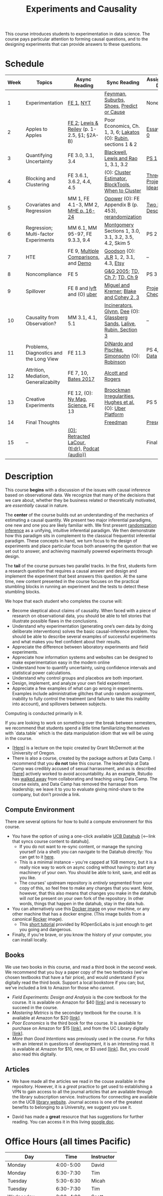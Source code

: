 #+TITLE: Experiments and Causality 
#+OPTIONS: toc:nil 

This course introduces students to experimentation in data science. The course pays particular attention to forming causal questions, and to the designing experiments that can provide answers to these questions.

* Schedule

| Week | Topics                                  | Async Reading                                   | Sync Reading                                                            | Assignment Due       |
|------+-----------------------------------------+-------------------------------------------------+-------------------------------------------------------------------------+----------------------|
|    1 | Experimentation                         | [[https://github.com/UC-Berkeley-I-School/mids-w241/blob/main/readings/GerberGreen.2012_1.pdf][FE 1]], [[http://www.nytimes.com/2007/09/16/magazine/16epidemiology-t.html][NYT]]                                       | [[https://github.com/UC-Berkeley-I-School/mids-w241/blob/main/readings/Feynman.1974.pdf][Feynman]], [[https://www.cbsnews.com/news/do-suburbs-make-you-fat/][Suburbs, ]][[https://www.nytimes.com/interactive/2018/07/18/upshot/nike-vaporfly-shoe-strava.html][Shoes]], [[https://github.com/UC-Berkeley-I-School/mids-w241/blob/main/readings/Athey.2017.pdf][Predict or Cause]]                               | None                 |
|    2 | Apples to Apples                        | [[https://github.com/UC-Berkeley-I-School/mids-w241/blob/main/readings/FEDAI_ch2.pdf][FE 2]]; [[https://github.com/UC-Berkeley-I-School/mids-w241/blob/main/readings/LewisReiley.pdf][Lewis & Reiley]] (p. 1-2.5, §1; §2A-B)      | Poor Economics, Ch. 1, 3, 6;  [[http://www.lse.ac.uk/philosophy/science-and-pseudoscience-overview-and-transcript/][Lakatos]] (O): [[https://github.com/UC-Berkeley-I-School/mids-w241/blob/main/readings/Rubin.2008.pdf ][Rubin]], sections 1 & 2        | [[./assignments/essays/essay1/README.md][Essay 1]], [[https://classroom.github.com/a/pHlIG0qi][PS 0]]        |
|    3 | Quantifying Uncertainty                 | FE 3.0, 3.1, 3.4                                | [[https://github.com/UC-Berkeley-I-School/mids-w241/blob/main/readings/Blackwell.2013.pdf][Blackwell]], [[https://github.com/UC-Berkeley-I-School/mids-w241/blob/main/readings/Lewis.Rao.2015.pdf][Lewis and Rao]] 1, 3.1, 3.2                                    | [[https://classroom.github.com/a/K_fN1Rgi][PS 1]]                 |
|    4 | Blocking and Clustering                 | FE 3.6.1, 3.6.2, 4.4, 4.5                       | (O): [[https://github.com/UC-Berkeley-I-School/mids-w241/blob/main/readings/Cameron_Miller_Cluster_Robust_October152013.pdf][Cluster Estimator]], [[https://github.com/UC-Berkeley-I-School/mids-w241/blob/main/readings/Moore.2012.pdf][Block]][[https://cran.r-project.org/web/packages/blockTools/index.html][Tools]], [[https://github.com/UC-Berkeley-I-School/mids-w241/blob/main/readings/abadie_2017.pdf][When to Cluster]]                     | [[https://github.com/UC-Berkeley-I-School/mids-w241/blob/main/assignments/final_project/three_project_ideas.md][Three Project Ideas]]  |
|    5 | Covariates and Regression               | MM 1, FE 4.1-3, MM 2, [[https://github.com/UC-Berkeley-I-School/mids-w241/blob/main/readings/MHE_chapter_2.pdf][MHE p. 16-24]]              | [[https://github.com/UC-Berkeley-I-School/mids-w241/blob/main/readings/Opower.pdf][Opower]] (O): FE Appendix B (p. 453), [[https://github.com/UC-Berkeley-I-School/mids-w241/blob/main/readings/morgan_rubin_2012.pdf][rerandomization]]                     | [[https://github.com/UC-Berkeley-I-School/mids-w241/blob/main/assignments/final_project/two_page_description.md][Two Page Description]] |
|    6 | Regression; Multi-factor Experiments    | MM 6.1, MM 95-97, FE 9.3.3, 9.4                 | [[https://github.com/UC-Berkeley-I-School/mids-w241/blob/main/readings/Montgomery.2016.pdf][Montgomery]] Sections 1, 3.0, 3.1, 3.2, 3.5, 4.2, Skim 5                  | PS 2                 |
|    7 | HTE                                     | FE 9, [[https://github.com/UC-Berkeley-I-School/mids-w241/blob/main/readings/clark_sells_2016.pdf][Multiple Comparisons]], and [[https://github.com/UC-Berkeley-I-School/mids-w241/blob/main/week_07/clark_sells_2016.R][Demo]]            | [[https://github.com/UC-Berkeley-I-School/mids-w241/blob/main/readings/Goodson_Quibit.pdf][Goodson]] (O): [[https://github.com/UC-Berkeley-I-School/mids-w241/blob/main/readings/jlr-location-location-location.pdf][JLR]] 1, 2, 3.1, 4.3, [[https://codeascraft.com/2018/10/03/how-etsy-handles-peeking-in-a-b-testing/][Etsy]]                                   | --                   |
|    8 | Noncompliance                           | FE 5                                            | [[https://github.com/UC-Berkeley-I-School/mids-w241/blob/main/readings/GerberGreen.2005.pdf][G&G 2005]]; [[https://github.com/UC-Berkeley-I-School/mids-w241/blob/main/readings/trochim_donnelly_ch_7.pdf][TD, Ch 7]]; [[https://github.com/UC-Berkeley-I-School/mids-w241/blob/main/readings/trochim_donnelly_ch_9.pdf][TD, Ch 9]]                                            | PS 3                 |
|    9 | Spillover                               | FE 8 and [[https://eng.lyft.com/experimentation-in-a-ridesharing-marketplace-b39db027a66e#.dqcrp06rl][lyft]] and (O) [[https://github.com/UC-Berkeley-I-School/mids-w241/blob/main/readings/Cohen.2016.pdf][uber]]                      | [[https://github.com/UC-Berkeley-I-School/mids-w241/blob/main/readings/Miguel.2004.pdf][Miguel and Kremer]]; [[https://github.com/UC-Berkeley-I-School/mids-w241/blob/main/readings/Blake.2014.pdf][Blake and Cohey 2, 3]]                                 | [[https://github.com/UC-Berkeley-I-School/mids-w241/blob/main/assignments/final_project/project_checkin.md][Project Check-In]]     |
|   10 | Causality from Observation?             | MM 3.1, 4.1, 5.1                                | [[http://espin086.wordpress.com/2010/08/08/difference-in-difference-estimation-garbage-incinerators-and-home-prices/][Incinerators]], [[https://github.com/UC-Berkeley-I-School/mids-w241/blob/main/readings/Glynn.2014.pdf][Glynn]], [[https://github.com/UC-Berkeley-I-School/mids-w241/blob/main/readings/Dee.2015.pdf][Dee]] (O): [[https://medium.com/teconomics-blog/5-tricks-when-ab-testing-is-off-the-table-f2637e9f15a5][Glassberg Sands]], [[https://github.com/UC-Berkeley-I-School/mids-w241/blob/main/readings/Lalive.2006.pdf][Lalive]], [[https://github.com/UC-Berkeley-I-School/mids-w241/blob/main/readings/Rubin.2008.pdf][Rubin, Section 3]] | --                   |
|   11 | Problems, Diagnostics and the Long View | FE 11.3                                         | [[https://github.com/UC-Berkeley-I-School/mids-w241/blob/main/readings/DinardoPischke_1997.pdf][DiNardo and Pischke]], [[https://github.com/UC-Berkeley-I-School/mids-w241/blob/main/readings/Simonsohn.2014.pdf][Simonsohn]] (O): [[http://varianceexplained.org/r/bayesian-ab-testing/][Robinson]]                            | PS 4, [[https://github.com/UC-Berkeley-I-School/mids-w241/blob/main/assignments/final_project/pilot_data.md][Pilot Data]]     |
|   12 | Attrition, Mediation, Generalizabilty   | FE 7, 10, [[https://github.com/UC-Berkeley-I-School/mids-w241/blob/main/readings/bates_2017.pdf][Bates 2017]]                            | [[https://github.com/UC-Berkeley-I-School/mids-w241/blob/main/readings/Allcott.2014.pdf][Alcott and Rogers]]                                                       |                      |
|   13 | Creative Experiments                    | FE 12, (O): [[https://www.thecut.com/2015/05/how-a-grad-student-uncovered-a-huge-fraud.html][Ny Mag]], [[http://www.sciencemag.org/news/2016/04/real-time-talking-people-about-gay-and-transgender-issues-can-change-their-prejudices][Science]], FE 13              | [[https://github.com/UC-Berkeley-I-School/mids-w241/blob/main/readings/broockman_irregular.pdf][Broockman Irregularities]], [[https://github.com/UC-Berkeley-I-School/mids-w241/blob/main/readings/Hughes.2017.pdf][Hughes et al.]] (O): [[https://eng.uber.com/xp/][Uber Platform]]              | PS 5                 |
|   14 | Final Thoughts                          |                                                 | [[https://github.com/UC-Berkeley-I-School/mids-w241/blob/main/readings/Freedman_1991.pdf][Freedman]]                                                                | [[https://github.com/UC-Berkeley-I-School/mids-w241/blob/main/finalProject/presentationGuidelines.pdf][Presentation]]         |
|   15 | --                                      | [[https://github.com/UC-Berkeley-I-School/mids-w241/blob/main/readings/retracted_lacour.pdf][(O): Retracted LaCour]], ([[https://www.nytimes.com/2014/12/12/health/gay-marriage-canvassing-study-science.html][tl;dr]]), [[https://www.thisamericanlife.org/radio-archives/episode/584/for-your-reconsideration][Podcat (audio))]] |                                                                         | Final Paper          |

* Description 

This course *begins* with a discussion of the issues with causal inference based on observational data. We recognize that many of the decisions that we care about, whether they be business related or theoretically motivated, are /essentially/ causal in nature. 

The *center* of the course builds out an understanding of the mechanics of estimating a causal quantity. We present two major inferential paradigms, one new and one you are likely familiar with. We first present _randomization inference_ as a unifying, intuitive inferential paradigm. We then demonstrate how this paradigm sits in complement to the classical frequentist inferential paradigm. These concepts in hand, we turn focus to the design of experiments and place particular focus both answering the question that we set out to answer, and achieving maximally powered experiments through design. 

The *tail* of the course pursues two parallel tracks. In the first, students form a research question that requires a causal answer and design and implement the experiment that best answers this question. At the same time, new content presented in the course focuses on the practical stumbling blocks in running an experiment and the tests to detect these stumbling blocks. 

We hope that each student who completes the course will: 

- Become skeptical about claims of causality.  When faced with a piece of research on observational data, you should be able to tell stories that illustrate possible flaws in the conclusions.
- Understand why experimentation (generating one’s own data by doing deliberate interventions) solves the basic causal-inference problem.  You should be able to describe several examples of successful experiments and what makes you feel confident about their results.
- Appreciate the difference between laboratory experiments and field experiments.
- Appreciate how information systems and websites can be designed to make experimentation easy in the modern online
- Understand how to quantify uncertainty, using confidence intervals and statistical power calculations.
- Understand why control groups and placebos are both important.
- Design, implement, and analyze your own field experiment.
- Appreciate a few examples of what can go wrong in experiments.  Examples include administrative glitches that undo random assignment, inability to fully control the treatment (and failure to take this inability into account), and spillovers between subjects.

Computing is conducted primarily in R.

If you are looking to work on something over the break between semesters, we recommend that students spend a little time familiarizing themselves with `data.table` which is the data manipulation idiom that we will be using in the course.

- [[[https://raw.githack.com/uo-ec510-2020-spring/lectures/master/05-datatable/05-datatable.html][Here]]] is a lecture on the topic created by Grant McDermott at the University of Oregon.
- There is also a course, created by the package authors at Data Camp. I recommend that you **do not** take this course. The leadership at Data Camp was credibly accused of sexual harrassment, and as is described [[[https://www.buzzfeednews.com/article/daveyalba/datacamp-sexual-harassment-metoo-tech-startup][here]]] actively worked to avoid accountability. As an example, Rstudio has [[https://twitter.com/rstudio/status/1117889763711696896?lang=en][walked away]] from collaborating and teaching using Data Camp. The course exists, and Data Camp has removed the harrasser from leadership; we leave it to you to evaluate giving mind-share to the company, but don't provide a link.

** Compute Environment
There are several options for how to build a compute environment for this course.

- You have the option of using a one-click available [[http://r.datahub.berkeley.edu/hub/user-redirect/git-pull?repo=https://github.com/UCB-MIDS/w241&branch=master&urlpath=rstudio][UCB Datahub]] [<--link that syncs course content to datahub].
  + If you do not want to re-sync content, or manage the syncing yourself (via a shell) you can navigate to the Datahub directly: You can get to it [[http://datahub.berkeley.edu/hub/user-redirect/git-pull?repo=https://github.com/UCB-MIDS/w241&branch=master&urlpath=rstudio][here]].
  + This is a minimal instance -- you're capped at 1GB memory, but it is a really nice way to work on async coding without having to start any machinery of your own. You should be able to knit, save, and edit as you like.
  + The courses' upstream repository is /entirely/ segmented from your copy of this, so feel free to make any changes that you want. Note, however, that this also means that changes you make in the datahub will /not/ be present on your own fork of the repository. In other words, things that happen in the datahub, stay in the data hub.
- You can alternatively use this [[https://hub.docker.com/r/dalexhughes/w241][Docker image]] on your machine, or any other machine that has a docker engine. (This image builds from a canonical [[https://hub.docker.com/r/rocker/tidyverse][Rocker]] image).
  + This [[https://ropenscilabs.github.io/r-docker-tutorial/][short tutorial]] provided by ROpenSciLabs is just enough to get you going and dangerous.
- Finally, if you're brave, or you know the history of your computer, you can install locally.

** Books
We use two books in this course, and read a third book in the second week. We recommend that you buy a paper copy of the two textbooks (we've chosen textbooks that have a fair price), and would understand if you digitally read the third book. Support a local bookstore if you can; but, we've included a link to Amazon for those who cannot.

- /Field Experiments: Design and Analysis/ is the core textbook for the course. It is available on Amazon for $40 [[[https://www.amazon.com/Field-Experiments-Design-Analysis-Interpretation/dp/0393979954/ref%3Dsr_1_1?ie%3DUTF8&qid%3D1495560177&sr%3D8-1&keywords%3Dfield%2Bexperiments][link]]] and is necessary to succeed in the course.
- /Mastering Metrics/ is the secondary textbook for the course. It is available at Amazon for $20 [[[https://www.amazon.com/Mastering-Metrics-Path-Cause-Effect/dp/0691152845/ref%3Dsr_1_sc_1?ie%3DUTF8&qid%3D1495560224&sr%3D8-1-spell&keywords%3Dmastring%2Bmetrics][link]]].
- /Poor Economics/ is the third book for the course. It is available for purchase on Amazon for $15 [[[https://www.amazon.com/Poor-Economics-Radical-Rethinking-Poverty/dp/1610390938/ref=sr_1_1?dchild=1&keywords=poor+economics&qid=1608586471&sr=8-1][link]]], and from the UC Library digitally [[[https://ebookcentral-proquest-com.libproxy.berkeley.edu/lib/berkeley-ebooks/detail.action?docID=876489][link]]].
- /More than Good Intentions/ was previously used in the course. For folks with an interest in questions of development, it is an interesting read. It is available at Amazon for $10, new, or $3 used [[[https://www.amazon.com/More-Than-Good-Intentions-Improving/dp/0452297567/ref%3Dsr_1_1?ie%3DUTF8&qid%3D1495560260&sr%3D8-1&keywords%3Dmore%2Bthan%2Bgood%2Bintentions][link]]]. But, you could also read this digitally.

** Articles 
- We have made all the articles we read in the couse available in the repository. However, it is a /great/ practice to get used to establishing a VPN to gain access to all the journal articles that are available through the library subscription service. Instructions for connecting are available on the UCB [[https://www.lib.berkeley.edu/using-the-libraries/vpn][library website]]. Journal access is one of the greatest benefits to belonging to a University, we suggest you use it. 

- David has made a *great* resource that has suggestions for further reading. You can access it in this living [[https://docs.google.com/document/d/1IMsGTHmklhvetfJJfEm9dhoFM7bvb-YOkN_6mAM8kFM/edit?usp%3Dsharing][google doc]].

* Office Hours (all times Pacific) 

| *Day*               |      *Time* | *Instructor* |
|---------------------+-------------+--------------|
| Monday              |   4:00-5:00 | David        |
| Monday              |   6:30-7:30 | Tim          |
| Tuesday             |   5:30-6:30 | Micah        |
| Tuesday             |   6:30-7:30 | Tim          |
| Wednesday           |   3:00-4:00 | Scott        |
| Wednesday           |   4:00-5:00 | David        |
| Thursday            |   5:30-6:30 | Micah        |
| Thursday            |   3:00-4:00 | Scott        |
| (Friday before PS)  |   4:00-5:00 | Alex         |
| (Saturday after PS) | 9:00-10:00a | Alex         |


- In weeks where we have problem sets due, we will hold extra office hours on the Friday before the weekend. As well, when you are working through your project design, the instructors will schedule individual one-on-one conversations as necessary with student groups. 
- On Saturdays after we turn in problem sets, we will hold extra office hours to review the work that you've done and the feedback that you've received. For obvious reasons, you can only attend these Saturday OH if you have submitted your via PR.
 
* Grading and Scoring 

- *Problem Sets* (45%, 9% each) A series of problem sets, mostly drawn from FE, many requiring programming or analysis in R.
  - We encourage you to work together on problem sets, because great learning can come out of helping each other get unstuck.  We ask that each person independently prepare his or her own problem-set writeup, to demonstrate that you have thought through the ideas and calculations and can explain them on your own.  This includes making sure you run any code yourself and can explain how it works.   Collaboration is encouraged, but mere copying will be treated as academic dishonesty.
  - At this point, the course has lived for a number of semesters, and we have shared solution sets each semester. We note in particular that struggling with the problems is a key part of the learning in this course.  Copying from past solutions constitutes academic dishonesty and will be punished as such; you should know that we have included language in the solutions that will make it clear when something has been merely copied rather than understood.
- *Essays* (20%, 10% each) You will write two essays in the course. The first essay is an individual assignment. The second essay, 3 research designs for your final project, will be drafted and submitted as a group.
- *Class Experiment* (30%) In teams of 3-5 students, carry out an experiment that measures a causal effect of interest. See the `./finalProject/` folder for much more information
- *Async Concept checks* (5%) Throughout the course, we have included concept checks, hikes, and yogas. These are our measure of preparedness of the async content.
- *Late Policy*: You're busy and things come up -- kids get sick, parents stop by unannounced, managers ask you to reformat your [[https://www.youtube.com/watch?v%3DFy3rjQGc6lA][TPS reports]], you learn that your 261 project has accumulated $50,000 in compute costs -- we get it. You've got five (5) days to turn things in late without penalty, without explanation, and without notice. We'll count at the end of the semester. After you use those 5, each additional day (or part thereof) comes at the cost of 10% on the assignment. That is, 1% off your end-of-semester total grade. Here's the other twist though -- we need to provide solutions back to your classmates who *have* completed their work. So, no individual assignment can come in more than 5 days late; any assignment that does will score a zero. If you see ahead of time that you're going to have a conflict -- a major release, a vacation, etc. -- talk with your instructor to work out an alternative. We'll work with you, but the more notice, the better.
